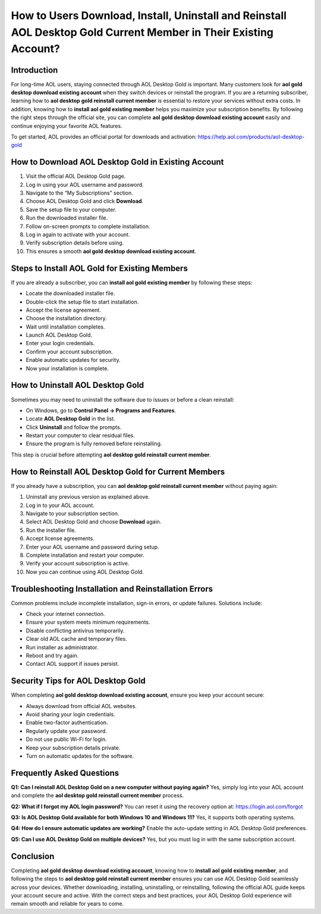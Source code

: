 How to Users Download, Install, Uninstall and Reinstall AOL Desktop Gold Current Member in Their Existing Account?
==========================================================================================

Introduction
------------

For long-time AOL users, staying connected through AOL Desktop Gold is important. Many customers look for **aol gold desktop download existing account** when they switch devices or reinstall the program. If you are a returning subscriber, learning how to **aol desktop gold reinstall current member** is essential to restore your services without extra costs. In addition, knowing how to **install aol gold existing member** helps you maximize your subscription benefits. By following the right steps through the official site, you can complete **aol gold desktop download existing account** easily and continue enjoying your favorite AOL features.

To get started, AOL provides an official portal for downloads and activation:  
`https://help.aol.com/products/aol-desktop-gold <https://help.aol.com/products/aol-desktop-gold>`_

How to Download AOL Desktop Gold in Existing Account
----------------------------------------------------

1. Visit the official AOL Desktop Gold page.  
2. Log in using your AOL username and password.  
3. Navigate to the “My Subscriptions” section.  
4. Choose AOL Desktop Gold and click **Download**.  
5. Save the setup file to your computer.  
6. Run the downloaded installer file.  
7. Follow on-screen prompts to complete installation.  
8. Log in again to activate with your account.  
9. Verify subscription details before using.  
10. This ensures a smooth **aol gold desktop download existing account**.

Steps to Install AOL Gold for Existing Members
----------------------------------------------

If you are already a subscriber, you can **install aol gold existing member** by following these steps:

- Locate the downloaded installer file.  
- Double-click the setup file to start installation.  
- Accept the license agreement.  
- Choose the installation directory.  
- Wait until installation completes.  
- Launch AOL Desktop Gold.  
- Enter your login credentials.  
- Confirm your account subscription.  
- Enable automatic updates for security.  
- Now your installation is complete.  

How to Uninstall AOL Desktop Gold
---------------------------------

Sometimes you may need to uninstall the software due to issues or before a clean reinstall:

- On Windows, go to **Control Panel → Programs and Features**.  
- Locate **AOL Desktop Gold** in the list.  
- Click **Uninstall** and follow the prompts.  
- Restart your computer to clear residual files.  
- Ensure the program is fully removed before reinstalling.  

This step is crucial before attempting **aol desktop gold reinstall current member**.

How to Reinstall AOL Desktop Gold for Current Members
-----------------------------------------------------

If you already have a subscription, you can **aol desktop gold reinstall current member** without paying again:

1. Uninstall any previous version as explained above.  
2. Log in to your AOL account.  
3. Navigate to your subscription section.  
4. Select AOL Desktop Gold and choose **Download** again.  
5. Run the installer file.  
6. Accept license agreements.  
7. Enter your AOL username and password during setup.  
8. Complete installation and restart your computer.  
9. Verify your account subscription is active.  
10. Now you can continue using AOL Desktop Gold.  

Troubleshooting Installation and Reinstallation Errors
------------------------------------------------------

Common problems include incomplete installation, sign-in errors, or update failures. Solutions include:

- Check your internet connection.  
- Ensure your system meets minimum requirements.  
- Disable conflicting antivirus temporarily.  
- Clear old AOL cache and temporary files.  
- Run installer as administrator.  
- Reboot and try again.  
- Contact AOL support if issues persist.  

Security Tips for AOL Desktop Gold
----------------------------------

When completing **aol gold desktop download existing account**, ensure you keep your account secure:

- Always download from official AOL websites.  
- Avoid sharing your login credentials.  
- Enable two-factor authentication.  
- Regularly update your password.  
- Do not use public Wi-Fi for login.  
- Keep your subscription details private.  
- Turn on automatic updates for the software.  

Frequently Asked Questions
--------------------------

**Q1: Can I reinstall AOL Desktop Gold on a new computer without paying again?**  
Yes, simply log into your AOL account and complete the **aol desktop gold reinstall current member** process.  

**Q2: What if I forgot my AOL login password?**  
You can reset it using the recovery option at:  
`https://login.aol.com/forgot <https://login.aol.com/forgot>`_

**Q3: Is AOL Desktop Gold available for both Windows 10 and Windows 11?**  
Yes, it supports both operating systems.  

**Q4: How do I ensure automatic updates are working?**  
Enable the auto-update setting in AOL Desktop Gold preferences.  

**Q5: Can I use AOL Desktop Gold on multiple devices?**  
Yes, but you must log in with the same subscription account.  

Conclusion
----------

Completing **aol gold desktop download existing account**, knowing how to **install aol gold existing member**, and following the steps to **aol desktop gold reinstall current member** ensures you can use AOL Desktop Gold seamlessly across your devices. Whether downloading, installing, uninstalling, or reinstalling, following the official AOL guide keeps your account secure and active. With the correct steps and best practices, your AOL Desktop Gold experience will remain smooth and reliable for years to come.